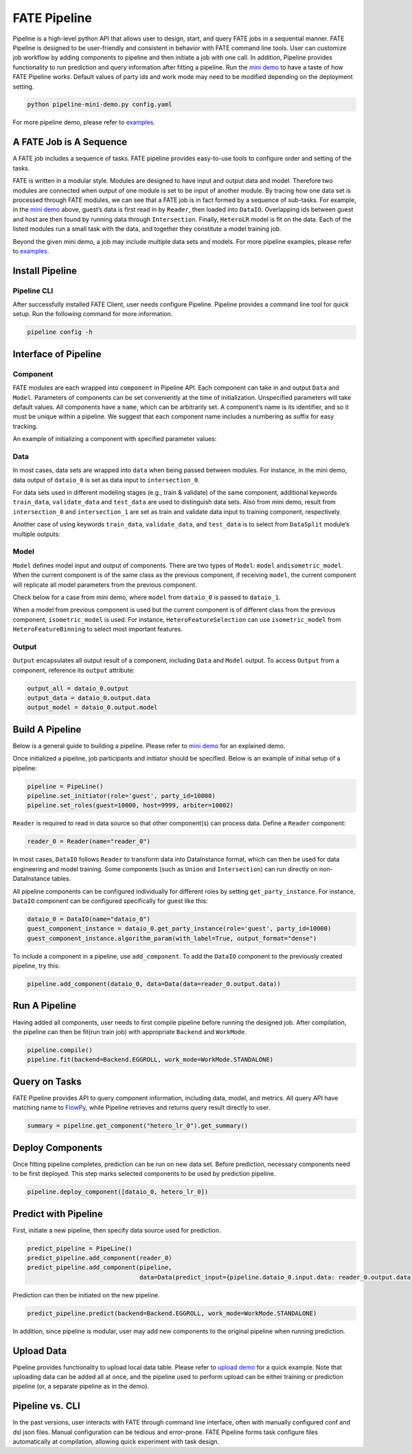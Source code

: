 FATE Pipeline
=============

Pipeline is a high-level python API that allows user to design, start,
and query FATE jobs in a sequential manner. FATE Pipeline is designed to
be user-friendly and consistent in behavior with FATE command line
tools. User can customize job workflow by adding components to pipeline
and then initiate a job with one call. In addition, Pipeline provides
functionality to run prediction and query information after fitting a
pipeline. Run the `mini demo <./demo/pipeline-mini-demo.py>`__ to have a
taste of how FATE Pipeline works. Default values of party ids and work
mode may need to be modified depending on the deployment setting.

.. code:: bash

   python pipeline-mini-demo.py config.yaml

For more pipeline demo, please refer to
`examples <../../../examples/pipeline>`__.

A FATE Job is A Sequence
------------------------

A FATE job includes a sequence of tasks. FATE pipeline provides
easy-to-use tools to configure order and setting of the tasks.

FATE is written in a modular style. Modules are designed to have input
and output data and model. Therefore two modules are connected when
output of one module is set to be input of another module. By tracing
how one data set is processed through FATE modules, we can see that a
FATE job is in fact formed by a sequence of sub-tasks. For example, in
the `mini demo <./demo/pipeline-mini-demo.py>`__ above, guest’s data is
first read in by ``Reader``, then loaded into ``DataIO``. Overlapping
ids between guest and host are then found by running data through
``Intersection``. Finally, ``HeteroLR`` model is fit on the data. Each
of the listed modules run a small task with the data, and together they
constitute a model training job.

Beyond the given mini demo, a job may include multiple data sets and
models. For more pipeline examples, please refer to `examples <../../../examples/pipeline>`__.

Install Pipeline
----------------

Pipeline CLI
~~~~~~~~~~~~

After successfully installed FATE Client, user needs configure Pipeline.
Pipeline provides a command line tool for quick setup. Run the following
command for more information.

.. code:: bash

   pipeline config -h

Interface of Pipeline
---------------------

Component
~~~~~~~~~

FATE modules are each wrapped into ``component`` in Pipeline API. Each
component can take in and output ``Data`` and ``Model``. Parameters of
components can be set conveniently at the time of initialization.
Unspecified parameters will take default values. All components have a
``name``, which can be arbitrarily set. A component’s name is its
identifier, and so it must be unique within a pipeline. We suggest that
each component name includes a numbering as suffix for easy tracking.

An example of initializing a component with specified parameter values:

.. code:: python
   from pipeline.component import HeteroLR

   hetero_lr_0 = HeteroLR(name="hetero_lr_0", early_stop="weight_diff", max_iter=10,
                          early_stopping_rounds=2, validation_freqs=2)

Data
~~~~

In most cases, data sets are wrapped into ``data`` when being passed
between modules. For instance, in the mini demo, data output of
``dataio_0`` is set as data input to ``intersection_0``.

.. code:: python
   from pipeline.interface import Data

   pipeline.add_component(intersection_0, data=Data(data=dataio_0.output.data))

For data sets used in different modeling stages (e.g., train & validate)
of the same component, additional keywords ``train_data``,
``validate_data`` and ``test_data`` are used to distinguish data sets.
Also from mini demo, result from ``intersection_0`` and
``intersection_1`` are set as train and validate data input to training
component, respectively.

.. code:: python
   from pipeline.interface import Data

   pipeline.add_component(hetero_lr_0, data=Data(train_data=intersection_0.output.data,
                                                 validate_data=intersection_1.output.data))

Another case of using keywords ``train_data``, ``validate_data``, and
``test_data`` is to select from ``DataSplit`` module’s multiple outputs:

.. code:: python
   from pipeline.interface import Data

   pipeline.add_component(hetero_linr_1, 
                          data=Data(test_data=hetero_data_split_0.output.data.test_data),
                          model=Model(model=hetero_linr_0))

Model
~~~~~

``Model`` defines model input and output of components. There are two
types of ``Model``: ``model`` and\ ``isometric_model``. When the current
component is of the same class as the previous component, if receiving
``model``, the current component will replicate all model parameters from
the previous component.

Check below for a case from mini demo, where ``model`` from ``dataio_0``
is passed to ``dataio_1``.

.. code:: python
   from pipeline.interface import Data
   from pipeline.interface import Model

   pipeline.add_component(dataio_1,
                          data=Data(data=reader_1.output.data),
                          model=Model(dataio_0.output.model))

When a model from previous component is used but the current component
is of different class from the previous component, ``isometric_model``
is used. For instance, ``HeteroFeatureSelection`` can use
``isometric_model`` from ``HeteroFeatureBinning`` to select most
important features.

.. code:: python
   from pipeline.interface import Data
   from pipeline.interface import Model

   pipeline.add_component(hetero_feature_selection_0,
                          data=Data(data=intersection_0.output.data),
                          isometric_model=Model(hetero_feature_binning_0.output.model))

Output
~~~~~~

``Output`` encapsulates all output result of a component, including
``Data`` and ``Model`` output. To access ``Output`` from a component,
reference its ``output`` attribute:

.. code:: python

   output_all = dataio_0.output
   output_data = dataio_0.output.data
   output_model = dataio_0.output.model

Build A Pipeline
----------------

Below is a general guide to building a pipeline. Please refer to `mini
demo <./demo/pipeline-mini-demo.py>`__ for an explained demo.

Once initialized a pipeline, job participants and initiator should be
specified. Below is an example of initial setup of a pipeline:

.. code:: python

   pipeline = PipeLine()
   pipeline.set_initiator(role='guest', party_id=10000)
   pipeline.set_roles(guest=10000, host=9999, arbiter=10002)

``Reader`` is required to read in data source so that other component(s)
can process data. Define a ``Reader`` component:

.. code:: python

   reader_0 = Reader(name="reader_0")

In most cases, ``DataIO`` follows ``Reader`` to transform data into
DataInstance format, which can then be used for data engineering and
model training. Some components (such as ``Union`` and ``Intersection``)
can run directly on non-DataInstance tables.

All pipeline components can be configured individually for different
roles by setting ``get_party_instance``. For instance, ``DataIO``
component can be configured specifically for guest like this:

.. code:: python

   dataio_0 = DataIO(name="dataio_0")
   guest_component_instance = dataio_0.get_party_instance(role='guest', party_id=10000)
   guest_component_instance.algorithm_param(with_label=True, output_format="dense")

To include a component in a pipeline, use ``add_component``. To add the
``DataIO`` component to the previously created pipeline, try this:

.. code:: python

   pipeline.add_component(dataio_0, data=Data(data=reader_0.output.data))

Run A Pipeline
--------------

Having added all components, user needs to first compile pipeline before
running the designed job. After compilation, the pipeline can then be fit(run
train job) with appropriate ``Backend`` and ``WorkMode``.

.. code:: python

   pipeline.compile()
   pipeline.fit(backend=Backend.EGGROLL, work_mode=WorkMode.STANDALONE)

Query on Tasks
--------------

FATE Pipeline provides API to query component information,
including data, model, and metrics. All query API have matching name to
`FlowPy <../fate_sdk>`__, while Pipeline retrieves and returns
query result directly to user.

.. code:: python

   summary = pipeline.get_component("hetero_lr_0").get_summary()

Deploy Components
-----------------

Once fitting pipeline completes, prediction can be run on new data set.
Before prediction, necessary components need to be first deployed. This
step marks selected components to be used by prediction pipeline.

.. code:: python

   pipeline.deploy_component([dataio_0, hetero_lr_0])

Predict with Pipeline
---------------------

First, initiate a new pipeline, then specify data source used for
prediction.

.. code:: python

   predict_pipeline = PipeLine()
   predict_pipeline.add_component(reader_0)
   predict_pipeline.add_component(pipeline,
                                  data=Data(predict_input={pipeline.dataio_0.input.data: reader_0.output.data}))

Prediction can then be initiated on the new pipeline.

.. code:: python

   predict_pipeline.predict(backend=Backend.EGGROLL, work_mode=WorkMode.STANDALONE)

In addition, since pipeline is modular, user may add new components to
the original pipeline when running prediction.

Upload Data
-----------

Pipeline provides functionality to upload local data table. Please refer
to `upload demo <./demo/pipeline-upload.py>`__ for a quick example. Note
that uploading data can be added all at once, and the pipeline used to
perform upload can be either training or prediction pipeline (or, a
separate pipeline as in the demo).

Pipeline vs. CLI
----------------

In the past versions, user interacts with FATE through command line
interface, often with manually configured conf and dsl json files. Manual
configuration can be tedious and error-prone. FATE Pipeline forms task
configure files automatically at compilation, allowing quick experiment
with task design.
